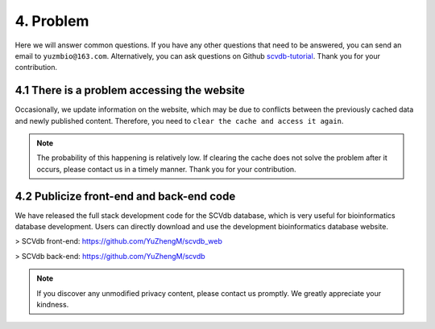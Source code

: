 4. Problem
===========================

Here we will answer common questions.
If you have any other questions that need to be answered, you can send an email to ``yuzmbio@163.com``.
Alternatively, you can ask questions on Github `scvdb-tutorial <https://github.com/YuZhengM/scvdb-tutorial>`_.
Thank you for your contribution.

4.1 There is a problem accessing the website
----------------------------------------------

Occasionally, we update information on the website, which may be due to conflicts between the previously cached data and newly published content.
Therefore, you need to ``clear the cache and access it again``.

.. note::

    The probability of this happening is relatively low. If clearing the cache does not solve the problem after it occurs, please contact us in a timely manner. Thank you for your contribution.

4.2 Publicize front-end and back-end code
----------------------------------------------

We have released the full stack development code for the SCVdb database, which is very useful for bioinformatics database development. Users can directly download and use the development bioinformatics database website.

> SCVdb front-end: https://github.com/YuZhengM/scvdb_web

> SCVdb back-end: https://github.com/YuZhengM/scvdb

.. note::

    If you discover any unmodified privacy content, please contact us promptly. We greatly appreciate your kindness.

